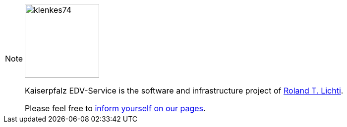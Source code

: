 [NOTE]
====
image::kes:ROOT:klenkes74.jpg[klenkes74,150,150,role=right]

Kaiserpfalz EDV-Service is the software and infrastructure project of https://www.lichti.de[Roland T. Lichti].

Please feel free to https://www.kaiserpfalz-edv.de[inform yourself on our pages].
====